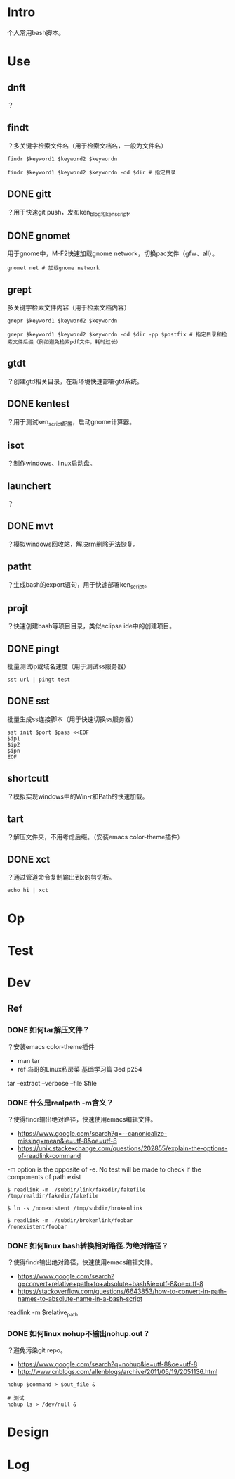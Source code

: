 * Intro
个人常用bash脚本。
* Use
** dnft
？
** findt
？多关键字检索文件名（用于检索文档名，一般为文件名）
#+BEGIN_SRC  
findr $keyword1 $keyword2 $keywordn

findr $keyword1 $keyword2 $keywordn -dd $dir # 指定目录
#+END_SRC
** DONE gitt
   CLOSED: [2017-07-13 Thu 14:14]
？用于快速git push，发布ken_blog和ken_script。
** DONE gnomet
   CLOSED: [2017-07-13 Thu 13:07]
用于gnome中，M-F2快速加载gnome network，切换pac文件（gfw、all）。
#+BEGIN_SRC  
gnomet net # 加载gnome network
#+END_SRC
** grept
多关键字检索文件内容（用于检索文档内容）
#+BEGIN_SRC  
grepr $keyword1 $keyword2 $keywordn

grepr $keyword1 $keyword2 $keywordn -dd $dir -pp $postfix # 指定目录和检索文件后缀（例如避免检索pdf文件，耗时过长）
#+END_SRC
** gtdt
？创建gtd相关目录，在新环境快速部署gtd系统。
** DONE kentest
   CLOSED: [2017-07-13 Thu 14:16]
？用于测试ken_script配置，启动gnome计算器。
** isot
？制作windows、linux启动盘。
** launchert
？
** DONE mvt
   CLOSED: [2017-07-13 Thu 15:02]
？模拟windows回收站，解决rm删除无法恢复。
** patht
？生成bash的export语句，用于快速部署ken_script。
** projt
？快速创建bash等项目目录，类似eclipse ide中的创建项目。
** DONE pingt
   CLOSED: [2017-07-13 Thu 12:31]
批量测试ip或域名速度（用于测试ss服务器）
#+BEGIN_SRC  
sst url | pingt test
#+END_SRC
** DONE sst
   CLOSED: [2017-07-13 Thu 12:31]
批量生成ss连接脚本（用于快速切换ss服务器）
#+BEGIN_SRC  
sst init $port $pass <<EOF
$ip1
$ip2
$ipn
EOF
#+END_SRC

** shortcutt
？模拟实现windows中的Win-r和Path的快速加载。
** tart
？解压文件夹，不用考虑后缀。（安装emacs color-theme插件）
** DONE xct
   CLOSED: [2017-07-13 Thu 13:28]
？通过管道命令复制输出到x的剪切板。
#+BEGIN_SRC  
echo hi | xct
#+END_SRC
* Op
* Test
* Dev
** Ref
*** DONE 如何tar解压文件？
	 CLOSED: [2017-07-13 Thu 18:07]
？安装emacs color-theme插件

- man tar
- ref 鸟哥的Linux私房菜 基础学习篇 3ed p254
#+BEGIN_VERSE
tar --extract --verbose --file $file
#+END_VERSE
*** DONE 什么是realpath -m含义？
	 CLOSED: [2017-07-13 Thu 11:40]
？使得findr输出绝对路径，快速使用emacs编辑文件。

- https://www.google.com/search?q=--canonicalize-missing+mean&ie=utf-8&oe=utf-8
- https://unix.stackexchange.com/questions/202855/explain-the-options-of-readlink-command
#+BEGIN_VERSE
-m option is the opposite of -e. No test will be made to check if the components of path exist
#+END_VERSE
#+BEGIN_SRC  
$ readlink -m ./subdir/link/fakedir/fakefile
/tmp/realdir/fakedir/fakefile

$ ln -s /nonexistent /tmp/subdir/brokenlink

$ readlink -m ./subdir/brokenlink/foobar
/nonexistent/foobar
#+END_SRC
*** DONE 如何linux bash转换相对路径.为绝对路径？
	 CLOSED: [2017-07-13 Thu 11:35]
？使得findr输出绝对路径，快速使用emacs编辑文件。

- https://www.google.com/search?q=convert+relative+path+to+absolute+bash&ie=utf-8&oe=utf-8
- https://stackoverflow.com/questions/6643853/how-to-convert-in-path-names-to-absolute-name-in-a-bash-script
#+BEGIN_VERSE
readlink -m $relative_path
#+END_VERSE

*** DONE 如何linux nohup不输出nohup.out？
	 CLOSED: [2017-07-13 Thu 11:45]
？避免污染git repo。

- https://www.google.com/search?q=nohup&ie=utf-8&oe=utf-8
- http://www.cnblogs.com/allenblogs/archive/2011/05/19/2051136.html
#+BEGIN_SRC  
nohup $command > $out_file &

# 测试
nohup ls > /dev/null &
#+END_SRC

* Design
* Log
